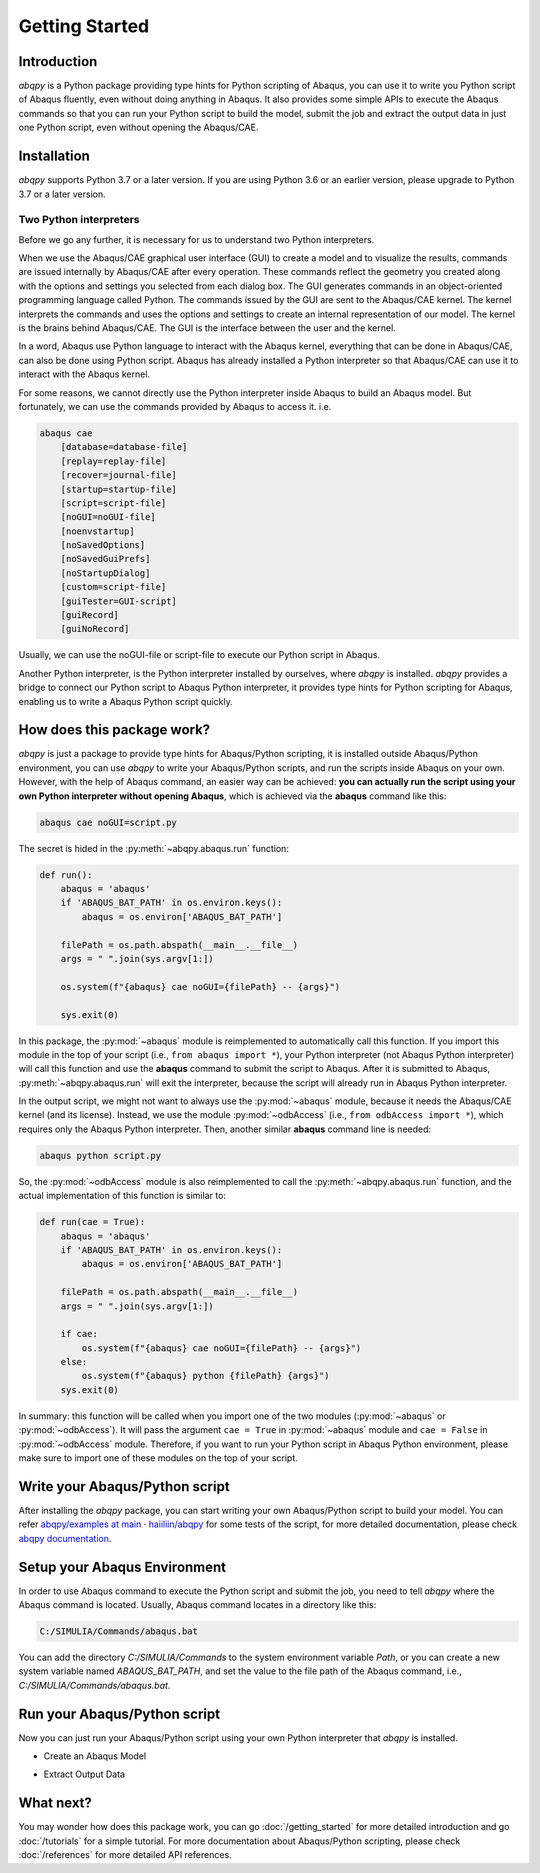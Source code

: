 ===============
Getting Started
===============


Introduction
------------

`abqpy` is a Python package providing type hints for Python scripting of Abaqus, you can 
use it to write you Python script of Abaqus fluently, even without doing anything in Abaqus. 
It also provides some simple APIs to execute the Abaqus commands so that you can run your 
Python script to build the model, submit the job and extract the output data in just one 
Python script, even without opening the Abaqus/CAE. 

Installation
------------

`abqpy` supports Python 3.7 or a later version. If you are using Python 3.6 or an earlier version, please upgrade to Python 3.7
or a later version.

.. grid:: 1 2 2 2
    :gutter: 4

    .. grid-item-card::

        Working with conda?
        ^^^^^^^^^^^^^^^^^^^

        `abqpy` is uploaded to `anaconda <https://anaconda.org/haiiliin/abqpy>`_, you can use 
        `conda` to install it:

        ++++

        .. code-block:: bash

            conda install -c haiiliin abqpy

    .. grid-item-card::

        Prefer pip?
        ^^^^^^^^^^^

        abqpy can be installed via pip from `PyPI <https://pypi.org/project/abqpy>`__.

        ++++

        .. code-block:: bash

            pip install abqpy

    .. grid-item-card::
        :columns: 12

        Install from source?
        ^^^^^^^^^^^^^^^^^^^^

        You can also install `abqpy` from source:

        ++++

        .. code-block:: bash

            pip install git+https://github.com/haiiliin/abqpy@main

    .. grid-item-card::

        Install a specific version
        ^^^^^^^^^^^^^^^^^^^^^^^^^^

        You can specify the version number when installing `abqpy`, for example:

        ++++

        .. code-block:: bash

            pip install abqpy==2021.3.14
            pip install abqpy==2021.*
            conda install -c haiiliin abqpy=2021.3.14

    .. grid-item-card::

        Optional dependencies
        ^^^^^^^^^^^^^^^^^^^^^

        If you want to use the Jupyter notebook to write your Abaqus/Python scripts, use
        the following command:

        ++++

        .. code-block:: bash

            pip install abqpy[jupyter]


Two Python interpreters
~~~~~~~~~~~~~~~~~~~~~~~

Before we go any further, it is necessary for us to understand two Python interpreters.

When we use the Abaqus/CAE graphical user interface (GUI) to create a model and to visualize 
the results, commands are issued internally by Abaqus/CAE after every operation. These 
commands reflect the geometry you created along with the options and settings you selected 
from each dialog box. The GUI generates commands in an object-oriented programming language 
called Python. The commands issued by the GUI are sent to the Abaqus/CAE kernel. The kernel 
interprets the commands and uses the options and settings to create an internal representation 
of our model. The kernel is the brains behind Abaqus/CAE. The GUI is the interface between the 
user and the kernel. 

In a word, Abaqus use Python language to interact with the Abaqus kernel, everything that can 
be done in Abaqus/CAE, can also be done using Python script. Abaqus has already installed a 
Python interpreter so that Abaqus/CAE can use it to interact with the Abaqus kernel. 

For some reasons, we cannot directly use the Python interpreter inside Abaqus to build an 
Abaqus model. But fortunately, we can use the commands provided by Abaqus to access it. i.e.

.. code-block:: sh
    
    abaqus cae
        [database=database-file]
        [replay=replay-file]
        [recover=journal-file]
        [startup=startup-file]
        [script=script-file]
        [noGUI=noGUI-file]
        [noenvstartup]
        [noSavedOptions]
        [noSavedGuiPrefs]
        [noStartupDialog]
        [custom=script-file]
        [guiTester=GUI-script]
        [guiRecord]
        [guiNoRecord]


Usually, we can use the noGUI-file or script-file to execute our Python script in Abaqus.

Another Python interpreter, is the Python interpreter installed by ourselves, where `abqpy` 
is installed. `abqpy` provides a bridge to connect our Python script to Abaqus Python 
interpreter, it provides type hints for Python scripting for Abaqus, enabling us to write a 
Abaqus Python script quickly.


How does this package work?
---------------------------

`abqpy` is just a package to provide type hints for Abaqus/Python scripting, it is installed outside Abaqus/Python
environment, you can use `abqpy` to write your Abaqus/Python scripts, and run the scripts inside Abaqus on your own.
However, with the help of Abaqus command, an easier way can be achieved: **you can actually run the script using your
own Python interpreter without opening Abaqus**, which is achieved via the **abaqus** command like this:

.. code-block:: sh

    abaqus cae noGUI=script.py

The secret is hided in the :py:meth:`~abqpy.abaqus.run` function:

.. autolink-concat:: off
.. code-block:: python

    def run():
        abaqus = 'abaqus'
        if 'ABAQUS_BAT_PATH' in os.environ.keys():
            abaqus = os.environ['ABAQUS_BAT_PATH']

        filePath = os.path.abspath(__main__.__file__)
        args = " ".join(sys.argv[1:])

        os.system(f"{abaqus} cae noGUI={filePath} -- {args}")
        
        sys.exit(0)

In this package, the :py:mod:`~abaqus` module is reimplemented to automatically call this function. If you import this module in the top of your
script (i.e., ``from abaqus import *``), your Python interpreter (not Abaqus Python interpreter) will call this function and use the
**abaqus** command to submit the script to Abaqus. After it is submitted to Abaqus, :py:meth:`~abqpy.abaqus.run`
will exit the interpreter, because the script will already run in Abaqus Python interpreter.

In the output script, we might not want to always use the :py:mod:`~abaqus` module, because it needs the Abaqus/CAE kernel (and its license).
Instead, we use the module :py:mod:`~odbAccess` (i.e., ``from odbAccess import *``), which requires only the Abaqus Python interpreter.
Then, another similar **abaqus** command line is needed:

.. code-block:: sh

    abaqus python script.py

So, the :py:mod:`~odbAccess` module is also reimplemented to call the :py:meth:`~abqpy.abaqus.run` function, and the actual implementation of this function is similar to:

.. autolink-skip:: section
.. code-block:: python

    def run(cae = True):
        abaqus = 'abaqus'
        if 'ABAQUS_BAT_PATH' in os.environ.keys():
            abaqus = os.environ['ABAQUS_BAT_PATH']

        filePath = os.path.abspath(__main__.__file__)
        args = " ".join(sys.argv[1:])

        if cae:
            os.system(f"{abaqus} cae noGUI={filePath} -- {args}")
        else:
            os.system(f"{abaqus} python {filePath} {args}")
        sys.exit(0)

In summary: this function will be called when you import one of the two modules (:py:mod:`~abaqus` or :py:mod:`~odbAccess`). It will pass the argument ``cae = True`` 
in :py:mod:`~abaqus` module and ``cae = False`` in :py:mod:`~odbAccess` module.
Therefore, if you want to run your Python script in Abaqus Python environment, please make sure to import one of these modules
on the top of your script.

Write your Abaqus/Python script
-------------------------------

After installing the `abqpy` package, you can start writing your own Abaqus/Python script
to build your model. You can refer
`abqpy/examples at main · haiiliin/abqpy <https://github.com/haiiliin/abqpy/tree/main/examples>`_
for some tests of the script, for more detailed documentation, please check
`abqpy documentation <https://haiiliin.com/abqpy/>`_.

Setup your Abaqus Environment
-----------------------------

In order to use Abaqus command to execute the Python script and submit the job, you need to tell
`abqpy` where the Abaqus command is located. Usually, Abaqus command locates in a directory like this:

.. code-block:: sh

   C:/SIMULIA/Commands/abaqus.bat

You can add the directory `C:/SIMULIA/Commands` to the system environment variable `Path`, or you can create a new
system variable named `ABAQUS_BAT_PATH`, and set the value to the file path of the Abaqus command, i.e.,
`C:/SIMULIA/Commands/abaqus.bat`.

Run your Abaqus/Python script
-----------------------------

Now you can just run your Abaqus/Python script using your own Python interpreter that `abqpy` is installed.

- Create an Abaqus Model

.. image:: images/model-code.*
    :width: 100%
    :align: center
    :alt: Create an Abaqus Model

- Extract Output Data

.. image:: images/output-code.*
    :width: 100%
    :align: center
    :alt: Extract Output Data

What next?
----------

You may wonder how does this package work, 
you can go :doc:`/getting_started` for more detailed introduction and go
:doc:`/tutorials` for a simple tutorial. For more documentation about 
Abaqus/Python scripting, please check :doc:`/references` 
for more detailed API references.
